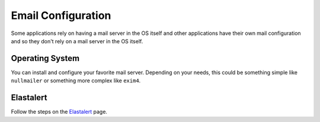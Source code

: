 .. _email:

Email Configuration
===================

Some applications rely on having a mail server in the OS itself and other applications have their own mail configuration and so they don't rely on a mail server in the OS itself.

Operating System
----------------

You can install and configure your favorite mail server. Depending on your needs, this could be something simple like ``nullmailer`` or something more complex like ``exim4``.

Elastalert
----------

Follow the steps on the `Elastalert <ElastAlert#email---internal>`__ page.
